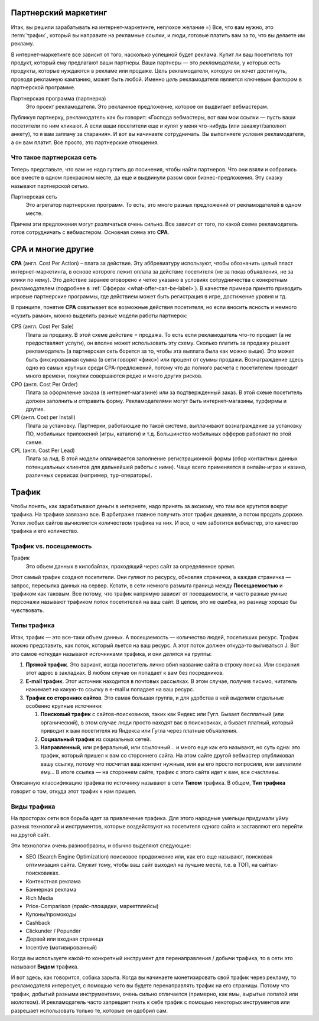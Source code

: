 =====================
Партнерский маркетинг
=====================

Итак, вы решили зарабатывать на интернет-маркетинге, неплохое желание =) Все, что вам нужно, это :term:`трафик`, который вы направите на рекламные ссылки, и люди, готовые платить вам за то, что вы делаете им рекламу.

В интернет-маркетинге все зависит от того, насколько успешной будет реклама. Купит ли ваш посетитель тот продукт, который ему предлагают ваши партнеры. Ваши партнеры — это *рекламодатели*, у которых есть продукты, которые нуждаются в рекламе или продаже. Цель рекламодателя, которую он хочет достигнуть, проводя рекламную кампанию, может быть любой. Именно *цель* рекламодателя является ключевым фактором в партнерской программе.

Партнерская программа (партнерка)
       Это проект рекламодателя. Это рекламное предложение, которое он выдвигает вебмастерам.

Публикуя партнерку, рекламодатель как бы говорит: «Господа вебмастеры, вот вам мои ссылки — пусть ваши посетители по ним кликают. А если ваши посетители еще и купят у меня что-нибудь (или закажут/заполнят анкету), то я вам заплачу за старания». И вот вы начинаете сотрудничать. Вы выполняете условия рекламодателя, а он вам платит. Все просто, это партнерские отношения.

**************************
Что такое партнерская сеть
**************************

Теперь представьте, что вам не надо гуглить до посинения, чтобы найти партнеров. Что они взяли и собрались все вместе в одном прекрасном месте, да еще и выдвинули разом свои бизнес-предложения. Эту сказку называют партнерской сетью.

.. image:: ../../img/start/city_n_webmaster.png
   :width: 500 px
   :align: center
   :alt: вебмастер и партнерка
  
Партнерская сеть
       Это агрегатор партнерских программ. То есть, это много разных предложений от рекламодателей в одном месте.

Причем эти предложения могут различаться очень сильно. Все зависит от того, по какой схеме рекламодатель готов сотрудничать с вебмастером. Основная схема это **СРА**.

===================
СРА и многие другие
===================

**СРА** (англ. Cost Per Action) – плата за действие. Эту аббревиатуру используют, чтобы обозначить целый пласт интернет-маркетинга, в основе которого лежит оплата за действие посетителя (не за показ объявления, не за клики по нему). Это действие заранее оговорено и четко указано в условиях сотрудничества с конкретным рекламодателем (подробнее в :ref:`Офферах <what-offer-can-be-label>`). В качестве примера принято приводить игровые партнерские программы, где действием может быть регистрация в игре, достижение уровня и тд.

В принципе, понятие **СРА** охватывает все возможные действия посетителя, но если вносить ясность и немного «сузить рамки», можно выделить разные модели работы партнерок:

.. image:: ../../img/start/cpa_cpi.png
   :width: 500 px
   :align: center
   :alt: иерархическая структура сра

CPS (англ. Cost Per Salе)
   Плата за продажу. В этой схеме действие = продажа. То есть если рекламодатель что-то продает (а не предоставляет услуги), он вполне может использовать эту схему. Сколько платить за продажу решает рекламодатель (а партнерская сеть борется за то, чтобы эта выплата была как можно выше). Это может быть фиксированная сумма (в сети говорят «фикс») или процент от суммы продажи. Вознаграждение здесь одно из самых крупных среди СРА-предложений, потому что до полного расчета с посетителем проходит много времени, покупки совершаются редко и много других рисков.

CPO (англ. Cost Per Order)
   Плата за оформление заказа (в интернет-магазине) или за подтвержденный заказ. В этой схеме посетитель должен заполнить и отправить форму. Рекламодателями могут быть интернет-магазины, турфирмы и другие.

CPI (англ. Cost per Install)
   Плата за установку. Партнерки, работающие по такой системе, выплачивают вознаграждение за установку ПО, мобильных приложений (игры, каталоги) и т.д. Большинство мобильных офферов работают по этой схеме.

CPL (англ. Cost Per Lead)
   Плата за лид. В этой модели оплачивается заполнение регистрационной формы (сбор контактных данных потенциальных клиентов для дальнейшей работы с ними). Чаще всего применяется в онлайн-играх и казино, различных сервисах (например, тур-операторы).

.. _traffic-label:

=======
Трафик
=======

Чтобы понять, как зарабатывают деньги в интернете, надо принять за аксиому, что там все крутится вокруг трафика. На трафике завязано все. В арбитраже главное получить этот трафик дешевле, а потом продать дороже. Успех любых сайтов вычисляется количеством трафика на них. И все, о чем заботится вебмастер, это качество трафика и его количество.

***********************
Трафик vs. посещаемость
***********************

Трафик
       Это объем данных в килобайтах, проходящий через сайт за определенное время.

Этот самый трафик создают посетители. Они гуляют по ресурсу, обновляя странички, а каждая страничка — запрос, пересылка данных на сервер. Кстати, в сети немного размыта граница между **Посещаемостью** и трафиком как таковым. Все потому, что трафик напрямую зависит от посещаемости, и часто разные умные персонажи называют трафиком поток посетителей на ваш сайт. В целом, это не ошибка, но разницу хорошо бы чувствовать.

*************
Типы трафика
*************

Итак, трафик — это все-таки объем данных. А посещаемость — количество людей, посетивших ресурс. Трафик можно представить, как поток, который льется на ваш ресурс. А этот поток должен откуда-то выливаться J. Вот это самое «откуда» называют источниками трафика, и они делятся на группы:

.. image:: ../../img/start/traffic.png
   :width: 500 px
   :align: center
   :alt: откуда приходит трафик

#. **Прямой трафик**. Это вариант, когда посетитель лично вбил название сайта в строку поиска. Или сохранил этот адрес в закладках. В любом случае он попадает к вам без посредников.
#. **E-mail трафик**. Этот источник находится в почтовых рассылках. В этом случае, получив письмо, читатель нажимает на какую-то ссылку в e-mail и попадает на ваш ресурс.
#. **Трафик со сторонних сайтов**. Это самая большая группа, и для удобства в ней выделили отдельные особенно крупные источники:

   #. **Поисковый трафик** с сайтов-поисковиков, таких как Яндекс или Гугл. Бывает бесплатный (или органический), в этом случае люди просто находят вас в поисковиках, а бывает платный, который приводит к вам посетителя из Яндекса или Гугла через платные объявления.
   #. **Социальный трафик** из социальных сетей.
   #. **Направленный**, или реферальный, или ссылочный… и много еще как его называют, но суть одна: это трафик, который пришел к вам со стороннего сайта. На этом сайте другой вебмастер опубликовал вашу ссылку, потому что посчитал ваш контент нужным, или вы его просто попросили, или заплатили ему… В итоге ссылка — на стороннем сайте, трафик с этого сайта идет к вам, все счастливы.

Описанную классификацию трафика по источнику называют в сети **Типом** трафика. В общем, **Тип трафика** говорит о том, откуда этот трафик к нам пришел.

.. _traffic-type-label:

*************
Виды трафика
*************

На просторах сети вся борьба идет за привлечение трафика. Для этого народные умельцы придумали уйму разных технологий и инструментов, которые воздействуют на посетителя одного сайта и заставляют его перейти на другой сайт.

Эти технологии очень разнообразны, и обычно выделяют следующие:

* SEO (Search Engine Optimization) поисковое продвижение или, как его еще называют, поисковая оптимизация сайта. Служит тому, чтобы ваш сайт выходил на лучшие места, т.е. в ТОП, на сайтах-поисковиках.
* Контекстная реклама
* Баннерная реклама
* Rich Media
* Price-Comparison (прайс-площадки, маркетплейсы)
* Купоны/промокоды
* Cashback
* Clickunder / Popunder 
* Дорвей или входная страница
* Incentive (мотивированный)

Когда вы используете какой-то конкретный инструмент для перенаправления / добычи трафика, то в сети это называют **Видом** трафика.

И вот здесь, как говорится, собака зарыта. Когда вы начинаете монетизировать свой трафик через рекламу, то рекламодателя интересует, с помощью чего вы будете перенаправлять трафик на его страницы. Потому что трафик, добытый разными инструментами, очень сильно отличается (примерно, как ямы, вырытые лопатой или молотком). И рекламодатель часто запрещает гнать к себе трафик с помощью некоторых инструментов или разрешает использовать только те, которые он одобрил сам.
